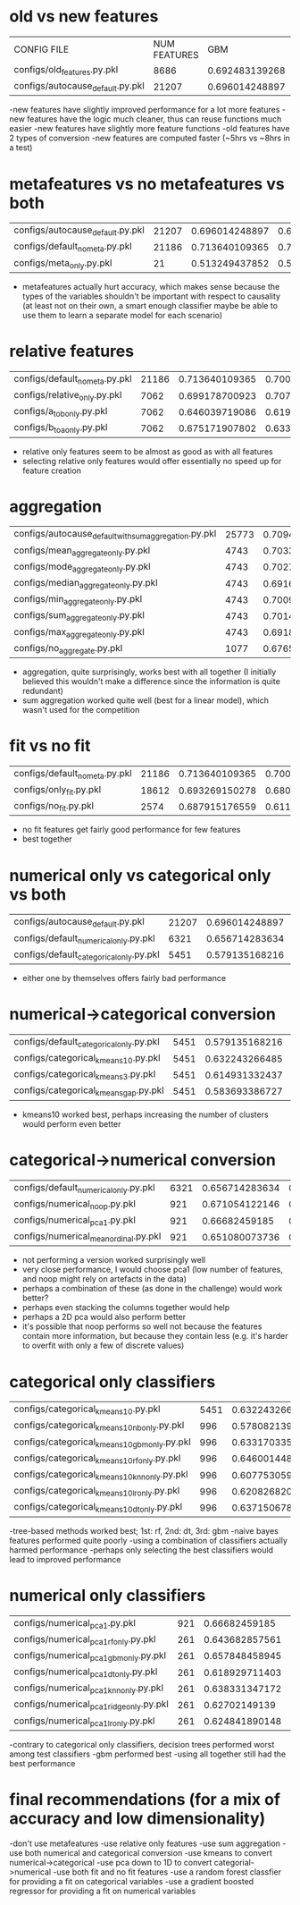 * old vs new features
| CONFIG FILE                      | NUM FEATURES |            GBM |   LINEAR MODEL |
| configs/old_features.py.pkl      |         8686 | 0.692483139268 | 0.663782901707 |
| configs/autocause_default.py.pkl |        21207 | 0.696014248897 | 0.694080271398 |
-new features have slightly improved performance for a lot more features
-new features have the logic much cleaner, thus can reuse functions much easier
-new features have slightly more feature functions
-old features have 2 types of conversion
-new features are computed faster (~5hrs vs ~8hrs in a test)
* metafeatures vs no metafeatures vs both
| configs/autocause_default.py.pkl | 21207 | 0.696014248897 | 0.694080271398 |
| configs/default_no_meta.py.pkl   | 21186 | 0.713640109365 | 0.700135374168 |
| configs/meta_only.py.pkl         |    21 | 0.513249437852 | 0.514610878117 |
- metafeatures actually hurt accuracy, which makes sense because the types of the variables shouldn't be important with respect to causality (at least not on their own, a smart enough classifier maybe be able to use them to learn a separate model for each scenario)
* relative features
| configs/default_no_meta.py.pkl | 21186 | 0.713640109365 | 0.700135374168 |
| configs/relative_only.py.pkl   |  7062 | 0.699178700923 | 0.707910542983 |
| configs/a_to_b_only.py.pkl     |  7062 | 0.646039719086 | 0.619346087547 |
| configs/b_to_a_only.py.pkl     |  7062 | 0.675171907802 | 0.633300654009 |
- relative only features seem to be almost as good as with all features
- selecting relative only features would offer essentially no speed up for feature creation
* aggregation
| configs/autocause_default_with_sum_aggregation.py.pkl | 25773 | 0.709451429787 | 0.695304807716 |
| configs/mean_aggregate_only.py.pkl                    |  4743 | 0.703366341099 |  0.66190548093 |
| configs/mode_aggregate_only.py.pkl                    |  4743 | 0.702727813568 | 0.664183581517 |
| configs/median_aggregate_only.py.pkl                  |  4743 | 0.691697784105 | 0.670042628328 |
| configs/min_aggregate_only.py.pkl                     |  4743 | 0.700988250898 | 0.660565019326 |
| configs/sum_aggregate_only.py.pkl                     |  4743 | 0.701434552265 | 0.673035609828 |
| configs/max_aggregate_only.py.pkl                     |  4743 | 0.691870225179 | 0.651876362553 |
| configs/no_aggregate.py.pkl                           |  1077 | 0.676581730474 | 0.623828720773 |
- aggregation, quite surprisingly, works best with all together (I initially believed this wouldn't make a difference since the information is quite redundant)
- sum aggregation worked quite well (best for a linear model), which wasn't used for the competition
* fit vs no fit
| configs/default_no_meta.py.pkl | 21186 | 0.713640109365 | 0.700135374168 |
| configs/only_fit.py.pkl        | 18612 | 0.693269150278 | 0.680996251976 |
| configs/no_fit.py.pkl          |  2574 | 0.687915176559 | 0.611305285221 |
- no fit features get fairly good performance for few features
- best together
* numerical only vs categorical only vs both
| configs/autocause_default.py.pkl        | 21207 | 0.696014248897 | 0.694080271398 |
| configs/default_numerical_only.py.pkl   |  6321 | 0.656714283634 | 0.611395370877 |
| configs/default_categorical_only.py.pkl |  5451 | 0.579135168216 | 0.607908620448 |
- either one by themselves offers fairly bad performance
* numerical->categorical conversion
| configs/default_categorical_only.py.pkl | 5451 | 0.579135168216 | 0.607908620448 |
| configs/categorical_kmeans10.py.pkl     | 5451 | 0.632243266485 | 0.622365613862 |
| configs/categorical_kmeans3.py.pkl      | 5451 | 0.614931332437 | 0.587218538488 |
| configs/categorical_kmeans_gap.py.pkl   | 5451 | 0.583693386727 | 0.582386249005 |
- kmeans10 worked best, perhaps increasing the number of clusters would perform even better
* categorical->numerical conversion
| configs/default_numerical_only.py.pkl | 6321 | 0.656714283634 | 0.611395370877 |
| configs/numerical_noop.py.pkl         |  921 | 0.671054122146 | 0.592442871034 |
| configs/numerical_pca1.py.pkl         |  921 |  0.66682459185 | 0.606938680493 |
| configs/numerical_mean_ordinal.py.pkl |  921 | 0.651080073736 | 0.599028952216 |
- not performing a version worked surprisingly well
- very close performance, I would choose pca1 (low number of features, and noop might rely on artefacts in the data)
- perhaps a combination of these (as done in the challenge) would work better?
- perhaps even stacking the columns together would help
- perhaps a 2D pca would also perform better
- it's possible that noop performs so well not because the features contain more information, but because they contain less (e.g. it's harder to overfit with only a few of discrete values)
* categorical only classifiers
| configs/categorical_kmeans10.py.pkl          | 5451 | 0.632243266485 | 0.622365613862 |
| configs/categorical_kmeans10_nb_only.py.pkl  |  996 | 0.578082139243 |  0.59122957333 |
| configs/categorical_kmeans10_gbm_only.py.pkl |  996 | 0.633170335784 | 0.607150621346 |
| configs/categorical_kmeans10_rf_only.py.pkl  |  996 | 0.646001448959 | 0.607517231438 |
| configs/categorical_kmeans10_knn_only.py.pkl |  996 | 0.607753059361 | 0.572566617101 |
| configs/categorical_kmeans10_lr_only.py.pkl  |  996 | 0.620826820564 | 0.600463299695 |
| configs/categorical_kmeans10_dt_only.py.pkl  |  996 | 0.637150678151 |  0.61158719868 |
-tree-based methods worked best; 1st: rf, 2nd: dt, 3rd: gbm
-naive bayes features performed quite poorly
-using a combination of classifiers actually harmed performance
-perhaps only selecting the best classifiers would lead to improved performance
* numerical only classifiers
| configs/numerical_pca1.py.pkl            | 921 |  0.66682459185 | 0.606938680493 |
| configs/numerical_pca1_rf_only.py.pkl    | 261 | 0.643682857561 | 0.568762197986 |
| configs/numerical_pca1_gbm_only.py.pkl   | 261 | 0.657848458945 | 0.596995045661 |
| configs/numerical_pca1_dt_only.py.pkl    | 261 | 0.618929711403 | 0.550528710645 |
| configs/numerical_pca1_knn_only.py.pkl   | 261 | 0.638331347172 | 0.577983408646 |
| configs/numerical_pca1_ridge_only.py.pkl | 261 |  0.62702149139 | 0.578773516607 |
| configs/numerical_pca1_lr_only.py.pkl    | 261 | 0.624841890148 | 0.577198194394 |
-contrary to categorical only classifiers, decision trees performed worst among test classifiers
-gbm performed best
-using all together still had the best performance
* final recommendations (for a mix of accuracy and low dimensionality)
-don't use metafeatures
-use relative only features
-use sum aggregation
-use both numerical and categorical conversion
-use kmeans to convert numerical->categorical
-use pca down to 1D to convert categorial->numerical
-use both fit and no fit features
-use a random forest classfier for providing a fit on categorical variables
-use a gradient boosted regressor for providing a fit on numerical variables
